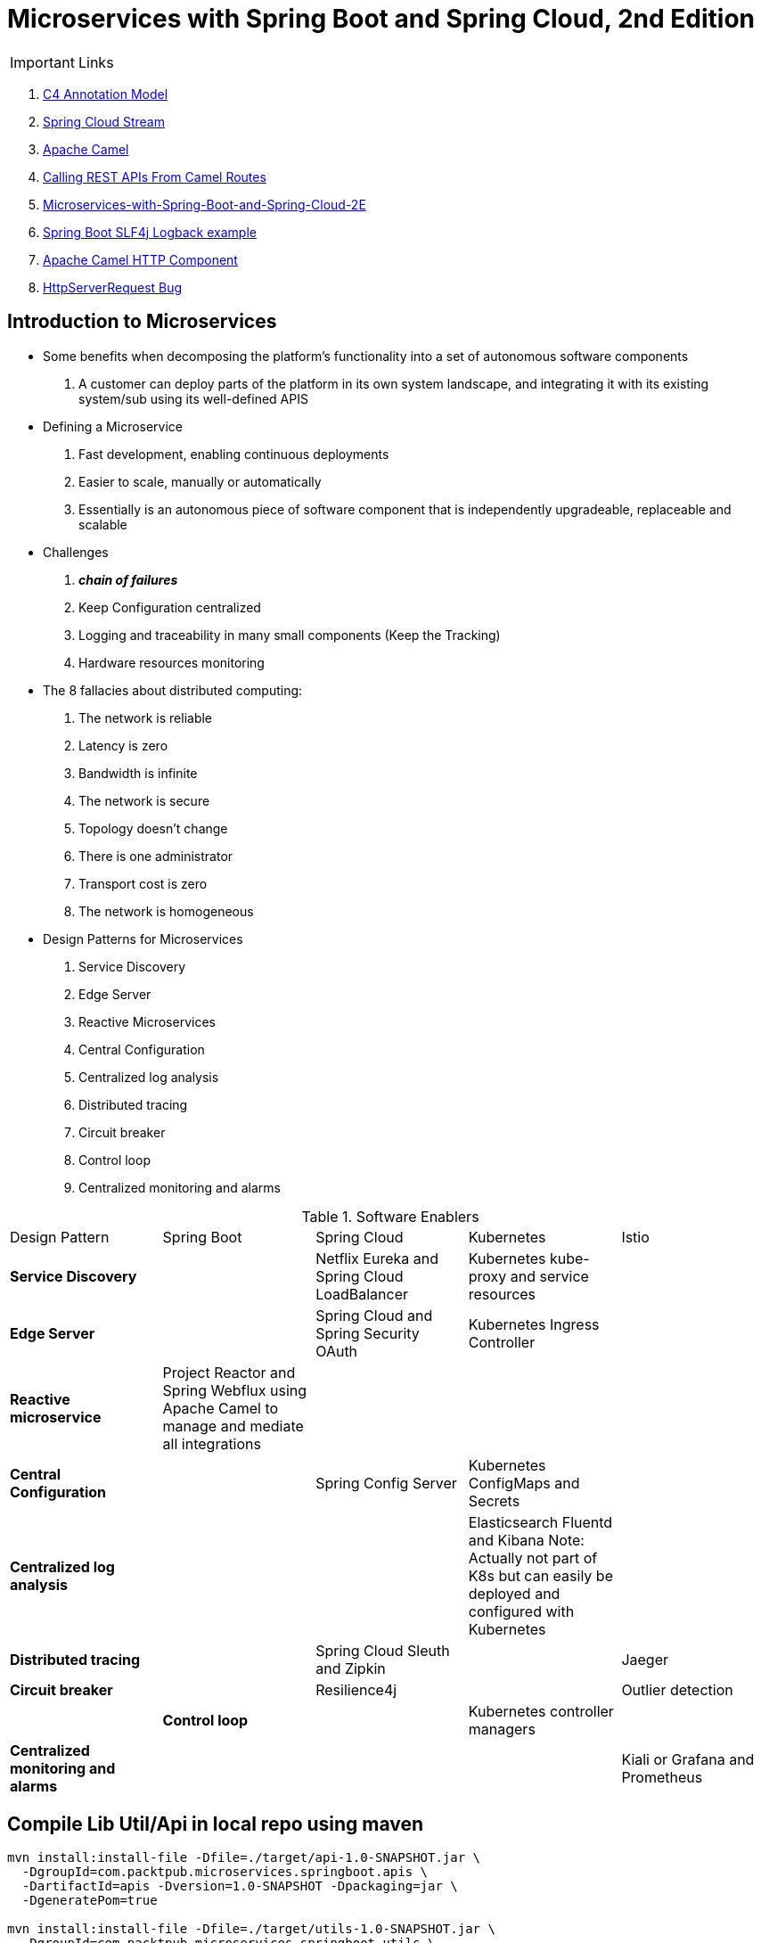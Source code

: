 = Microservices with Spring Boot and Spring Cloud, 2nd Edition

IMPORTANT: Links

. https://c4model.com/[C4 Annotation Model]
. https://github.com/spring-cloud?q=binder[Spring Cloud Stream]
. https://camel.apache.org/[Apache Camel]
. https://dzone.com/articles/calling-rest-api-from-camel-route[Calling REST APIs From Camel Routes]
. https://github.com/PacktPublishing/Microservices-with-Spring-Boot-and-Spring-Cloud-2E[Microservices-with-Spring-Boot-and-Spring-Cloud-2E]
. https://mkyong.com/spring-boot/spring-boot-slf4j-logging-example/[Spring Boot SLF4j Logback example]
. https://camel.apache.org/components/latest/http-component.html[Apache Camel HTTP Component]
. https://stackoverflow.com/questions/56320109/spring-controller-is-not-supporting-serverhttprequest[HttpServerRequest Bug]

== Introduction to Microservices

* Some benefits when decomposing the platform's functionality into a set of autonomous software components
. A customer can deploy parts of the platform in its own system landscape, and integrating it with its existing system/sub
using its well-defined APIS

* Defining a Microservice
. Fast development, enabling continuous deployments
. Easier to scale, manually or automatically
. Essentially is an autonomous piece of software component that is independently upgradeable, replaceable and scalable

* Challenges
. *_chain of failures_*
. Keep Configuration centralized
. Logging and traceability in many small components (Keep the Tracking)
. Hardware resources monitoring

* The 8 fallacies about distributed computing:
. The network is reliable
. Latency is zero
. Bandwidth is infinite
. The network is secure
. Topology doesn't change
. There is one administrator
. Transport cost is zero
. The network is homogeneous

* Design Patterns for Microservices
. Service Discovery
. Edge Server
. Reactive Microservices
. Central Configuration
. Centralized log analysis
. Distributed tracing
. Circuit breaker
. Control loop
. Centralized monitoring and alarms

.Software Enablers
,===
Design Pattern,Spring Boot,Spring Cloud,Kubernetes,Istio
*Service Discovery*,,Netflix Eureka and Spring Cloud LoadBalancer,Kubernetes kube-proxy and service resources,
*Edge Server*,,Spring Cloud and Spring Security OAuth, Kubernetes Ingress Controller,
*Reactive microservice*,Project Reactor and Spring Webflux using Apache Camel to manage and mediate all integrations,,,
*Central Configuration*,,Spring Config Server,Kubernetes ConfigMaps and Secrets,
*Centralized log analysis*,,,Elasticsearch Fluentd and Kibana Note: Actually not part of K8s but can easily be deployed and configured with Kubernetes,
*Distributed tracing*,,Spring Cloud Sleuth and Zipkin,,Jaeger
*Circuit breaker*,,Resilience4j,,Outlier detection,
*Control loop*,,Kubernetes controller managers,
*Centralized monitoring and alarms*,,,,Kiali or Grafana and Prometheus
,===

== Compile Lib Util/Api in local repo using maven
[source, bash]
----
mvn install:install-file -Dfile=./target/api-1.0-SNAPSHOT.jar \
  -DgroupId=com.packtpub.microservices.springboot.apis \
  -DartifactId=apis -Dversion=1.0-SNAPSHOT -Dpackaging=jar \
  -DgeneratePom=true

mvn install:install-file -Dfile=./target/utils-1.0-SNAPSHOT.jar \
  -DgroupId=com.packtpub.microservices.springboot.utils \
  -DartifactId=utils -Dversion=1.0-SNAPSHOT -Dpackaging=jar \
  -DgeneratePom=true
----

[source, java]
----
@SpringBootApplication
public class MyApplication {
  public static void main(String... args) {}
}

@Component
public class MyComponentImpl implements MyComponent {}

@Component
public class MyAnotherComponentImpl implements MyAnotherComponent {
  private final MyComponent myComponent;
  @Autowired
  public MyAnotherComponentImpl(MyComponent myComponent) {
    this.myComponent = myComponent;
  }
}
----

[source, java]
----
import org.apache.camel.CamelContext;
import org.apache.camel.ProducerTemplate;
import org.apache.camel.builder.AdviceWith;
import org.apache.camel.component.mock.MockEndpoint;
import org.apache.camel.test.spring.junit5.CamelSpringBootTest;
import org.junit.jupiter.api.Test;

import org.springframework.beans.factory.annotation.Autowired;
import org.springframework.boot.test.context.SpringBootTest;

@SpringBootTest
@CamelSpringBootTest
public class ProductAppTests {

	@Autowired
	private CamelContext camelContext;

	@Autowired
	private ProducerTemplate producerTemplate;

	@Test
	public void test() throws Exception {
		MockEndpoint mock = camelContext.getEndpoint("mock:stream:out", MockEndpoint.class);

		AdviceWith.adviceWith(camelContext, "hello",
				// intercepting an exchange on route
				r -> {
					// replacing consumer with direct component
					r.replaceFromWith("direct:start");
					// mocking producer
					r.mockEndpoints("stream*");
				}
		);

		// setting expectations
		mock.expectedMessageCount(1);
		mock.expectedBodiesReceived("Hello World");

		// invoking consumer
		producerTemplate.sendBody("direct:start", null);

		// asserting mock is satisfied
		mock.assertIsSatisfied();
	}
}

----

== Land space of Microservices

. Product Service
- Port 7001

[source, json]
----
{
  "productId": "x",
  "name": "xxx"
}
----

. Review Service
- Port 7003

[source, json]
----
{
  "productId": "x",
  "reviewId": "xxx",
  "author": "xx",
  "subject": "xxx",
  "content": "xxx"
}
----

. Recommendtation Service
- Port 7002

[source, json]
----
{
  "productId": "x",
  "recommendationId": "xxx",
  "author": "xx",
  "rate": "xxx",
  "content": "xxx"
}
----

. Product Composite Service
- Port 7000
[source, json]
----
{
  "productInformation": "x",
  "reviews": [],
  "recommendations": []
}
----
* This service aggregates information from the three core services

[source,bash]

== Limiting available CPUs
----
$ echo 'Runtime.getRuntime().availableProcessors()' | docker run --rm -i azul/zulu-openjdk-alpine:17.0.0 jshell -q

$ echo 'Runtime.getRuntime().availableProcessors()' | docker run --rm -i --cpus=3 azul/zulu-openjdk-alpine:17.0.0 jshell -q
----

== Limiting available memory
[source,bash]
----
$ docker run -it --rm azul/zulu-openjdk-alpine:17.0.0 java --XX:+PrintFlagsFinal | grep "size_t MaxHeapSize"
$ docker run -it --rm -m=1024M azul/zulu-openjdk-alpine:17.0.0 java -Xmx=600m --XX:+PrintFlagsFinal -version | grep "size_t MaxHeapSize"
----